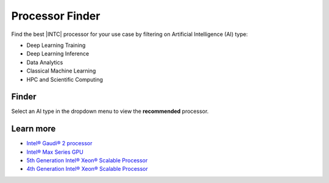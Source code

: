 .. _proc_finder:

Processor Finder
################

Find the best |INTC| processor for your use case by filtering on Artificial Intelligence (AI) type:

* Deep Learning Training
* Deep Learning Inference
* Data Analytics
* Classical Machine Learning
* HPC and Scientific Computing

Finder
******

Select an AI type in the dropdown menu to view the **recommended** processor.

.. raw:: html

   <div class= "processor-container">
         <select id="usecase">
            <option value=""> Select </option>
         </select>
         <table id="tbody" class="table-tiber-theme">
            <tr>
               <th>Processor</th>
               <th>Use Case</th>
            </tr>
         </table>
   </div>


Learn more
**********

* `Intel® Gaudi® 2 processor`_
* `Intel® Max Series GPU`_
* `5th Generation Intel® Xeon® Scalable Processor`_
* `4th Generation Intel® Xeon® Scalable Processor`_

.. _Intel® Gaudi® 2 processor: https://www.intel.com/content/www/us/en/developer/articles/technical/habana-gaudi2-processor-for-deep-learning.html
.. _Intel® Max Series GPU: https://www.intel.com/content/www/us/en/products/details/discrete-gpus/data-center-gpu/max-series.html
.. _4th Generation Intel® Xeon® Scalable Processor: https://www.intel.com/content/www/us/en/products/docs/processors/xeon-accelerated/4th-gen-xeon-scalable-processors.html
.. _5th Generation Intel® Xeon® Scalable Processor: https://www.intel.com/content/www/us/en/newsroom/resources/5th-gen-xeon.html
